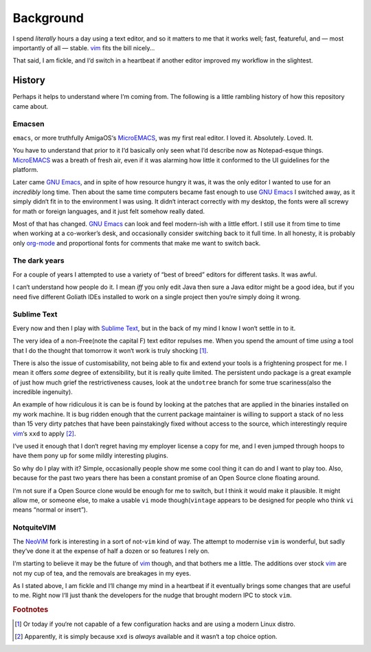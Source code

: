 Background
==========

I spend *literally* hours a day using a text editor, and so it matters to me
that it works well; fast, featureful, and — most importantly of all — stable.
vim_ fits the bill nicely…

That said, I am fickle, and I‘d switch in a heartbeat if another editor improved
my workflow in the slightest.

History
-------

Perhaps it helps to understand where I‘m coming from.  The following is
a little rambling history of how this repository came about.

Emacsen
'''''''

``emacs``, or more truthfully AmigaOS‘s MicroEMACS_, was my first real editor.
I loved it.  Absolutely. Loved. It.

You have to understand that prior to it I‘d basically only seen what I‘d
describe now as Notepad-esque things.  MicroEMACS_ was a breath of fresh air,
even if it was alarming how little it conformed to the UI guidelines for the
platform.

Later came `GNU Emacs`_, and in spite of how resource hungry it was, it was the
only editor I wanted to use for an *incredibly* long time.  Then about the same
time computers became fast enough to use `GNU Emacs`_ I switched away, as it
simply didn‘t fit in to the environment I was using.  It didn‘t interact
correctly with my desktop, the fonts were all screwy for math or foreign
languages, and it just felt somehow really dated.

Most of that has changed.  `GNU Emacs`_ can look and feel modern-ish with
a little effort.  I still use it from time to time when working at a co-worker’s
desk, and occasionally consider switching back to it full time.  In all honesty,
it is probably only org-mode_ and proportional fonts for comments that make me
want to switch back.

The dark years
''''''''''''''

For a couple of years I attempted to use a variety of “best of breed” editors
for different tasks.  It was awful.

I can‘t understand how people do it.  I mean *iff* you only edit Java then sure
a Java editor might be a good idea, but if you need five different Goliath IDEs
installed to work on a single project then you‘re simply doing it wrong.

Sublime Text
''''''''''''

Every now and then I play with `Sublime Text`_, but in the back of my mind
I know I won‘t settle in to it.

The very idea of a non-Free(note the capital F) text editor repulses me.  When
you spend the amount of time *using* a tool that I do the thought that tomorrow
it won‘t work is truly shocking [1]_.

There is also the issue of customisability, not being able to fix and extend
your tools is a frightening prospect for me.  I mean it offers *some* degree of
extensibility, but it is really quite limited.  The persistent undo package is
a great example of just how much grief the restrictiveness causes, look at the
``undotree`` branch for some true scariness(also the incredible ingenuity).

An example of how ridiculous it is can be is found by looking at the patches
that are applied in the binaries installed on my work machine.  It is bug ridden
enough that the current package maintainer is willing to support a stack of no
less than 15 very dirty patches that have been painstakingly fixed without
access to the source, which interestingly require vim_‘s ``xxd`` to apply [2]_.

I‘ve used it enough that I don‘t regret having my employer license a copy for
me, and I even jumped through hoops to have them pony up for some mildly
interesting plugins.

So why do I play with it?  Simple, occasionally people show me some cool thing
it can do and I want to play too.  Also, because for the past two years there
has been a constant promise of an Open Source clone floating around.

I‘m not sure if a Open Source clone would be enough for me to switch, but
I think it would make it plausible.  It might allow me, or someone else, to make
a usable ``vi`` mode though(``vintage`` appears to be designed for people who
think ``vi`` means “normal or insert”).

NotquiteVIM
'''''''''''

The NeoViM_ fork is interesting in a sort of not-``vim`` kind of way.  The
attempt to modernise ``vim`` is wonderful, but sadly they‘ve done it at the
expense of half a dozen or so features I rely on.

I‘m starting to believe it may be the future of vim_ though, and that bothers me
a little.  The additions over stock vim_ are not my cup of tea, and the removals
are breakages in my eyes.

As I stated above, I am fickle and I‘ll change my mind in a heartbeat if it
eventually brings some changes that are useful to me.  Right now I‘ll just thank
the developers for the nudge that brought modern IPC to stock ``vim``.

.. rubric:: Footnotes

.. [1] Or today if you‘re not capable of a few configuration hacks and are
   using a modern Linux distro.
.. [2] Apparently, it is simply because ``xxd`` is *always* available and it
   wasn‘t a top choice option.

.. _MicroEMACS: ftp://ftp.cs.helsinki.fi/pub/Software/Local/uEmacs-PK/
.. _GNU Emacs: https://www.gnu.org/software/emacs/
.. _org-mode: http://www.orgmode.org/
.. _vim: http://www.vim.org/
.. _NeoVim: https://neovim.io/
